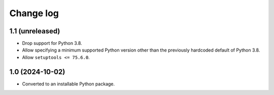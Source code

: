Change log
==========

1.1 (unreleased)
----------------

- Drop support for Python 3.8.

- Allow specifying a minimum supported Python version other than the previously
  hardcoded default of Python 3.8.

- Allow ``setuptools <= 75.6.0``.

1.0 (2024-10-02)
----------------

- Converted to an installable Python package.
